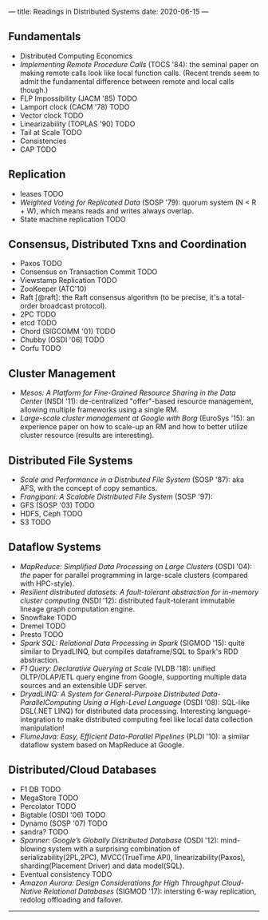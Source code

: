 ---
title: Readings in Distributed Systems
date: 2020-06-15
---
** Fundamentals
- Distributed Computing Economics
- /Implementing Remote Procedure Calls/ (TOCS '84): the seminal paper on making remote calls look like local function calls. (Recent trends seem to admit the fundamental difference between remote and local calls though.)
- FLP Impossibility (JACM '85) TODO
- Lamport clock (CACM '78) TODO
- Vector clock TODO
- Linearizability (TOPLAS '90) TODO
- Tail at Scale TODO
- Consistencies
- CAP TODO
** Replication
- leases TODO
- /Weighted Voting for Replicated Data/ (SOSP '79): quorum system (N < R + W), which means reads and writes always overlap.
- State machine replication TODO
** Consensus, Distributed Txns and Coordination
- Paxos TODO
- Consensus on Transaction Commit TODO
- Viewstamp Replication TODO
- ZooKeeper (ATC'10)
- Raft [@raft]: the Raft consensus algorithm (to be precise, it's a total-order broadcast protocol).
- 2PC TODO
- etcd TODO
- Chord (SIGCOMM '01) TODO
- Chubby (OSDI '06) TODO
- Corfu TODO
** Cluster Management
- /Mesos: A Platform for Fine-Grained Resource Sharing in the Data Center/ (NSDI '11): de-centralized "offer"-based resource management, allowing multiple frameworks using a single RM.
- /Large-scale cluster management at Google with Borg/ (EuroSys '15): an experience paper on how to scale-up an RM and how to better utilize cluster resource (results are interesting).
** Distributed File Systems
- /Scale and Performance in a Distributed File System/ (SOSP '87): aka AFS, with the concept of copy semantics.
- /Frangipani: A Scalable Distributed File System/ (SOSP '97):
- GFS (SOSP '03) TODO
- HDFS, Ceph TODO
- S3 TODO
** Dataflow Systems
- /MapReduce: Simplified Data Processing on Large Clusters/ (OSDI '04): /the/ paper for parallel programming in large-scale clusters (compared with HPC-style).
- /Resilient distributed datasets: A fault-tolerant abstraction for in-memory cluster computing/ (NSDI '12): distributed fault-tolerant immutable lineage graph computation engine.
- Snowflake TODO
- Dremel TODO
- Presto TODO
- /Spark SQL: Relational Data Processing in Spark/ (SIGMOD '15): quite similar to DryadLINQ, but compiles dataframe/SQL to Spark's RDD abstraction.
- /F1 Query: Declarative Querying at Scale/ (VLDB '18): unified OLTP/OLAP/ETL query engine from Google, supporting multiple data sources and an extensible UDF server.
- /DryadLINQ: A System for General-Purpose Distributed Data-ParallelComputing Using a High-Level Language/ (OSDI '08): SQL-like DSL(.NET LINQ) for distributed data processing. Interesting language-integration to make distributed computing feel like local data collection manipulation!
- /FlumeJava: Easy, Efficient Data-Parallel Pipelines/ (PLDI '10): a similar dataflow system based on MapReduce at Google.
** Distributed/Cloud Databases
- F1 DB TODO
- MegaStore TODO
- Percolator TODO
- Bigtable (OSDI '06) TODO
- Dynamo (SOSP '07) TODO
- sandra? TODO
- /Spanner: Google’s Globally Distributed Database/ (OSDI '12): mind-blowing system with a surprising combination of serializability(2PL,2PC), MVCC(TrueTime API), linearizability(Paxos), sharding(Placement Driver) and data model(SQL).
- Eventual consistency TODO
- /Amazon Aurora: Design Considerations for High Throughput Cloud-Native Relational Databases/ (SIGMOD '17): intersting 6-way replication, redolog offloading and failover.
----------------
